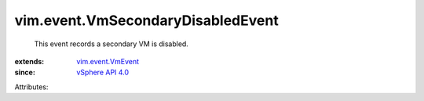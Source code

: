 .. _vSphere API 4.0: ../../vim/version.rst#vimversionversion5

.. _vim.event.VmEvent: ../../vim/event/VmEvent.rst


vim.event.VmSecondaryDisabledEvent
==================================
  This event records a secondary VM is disabled.
:extends: vim.event.VmEvent_
:since: `vSphere API 4.0`_

Attributes:
